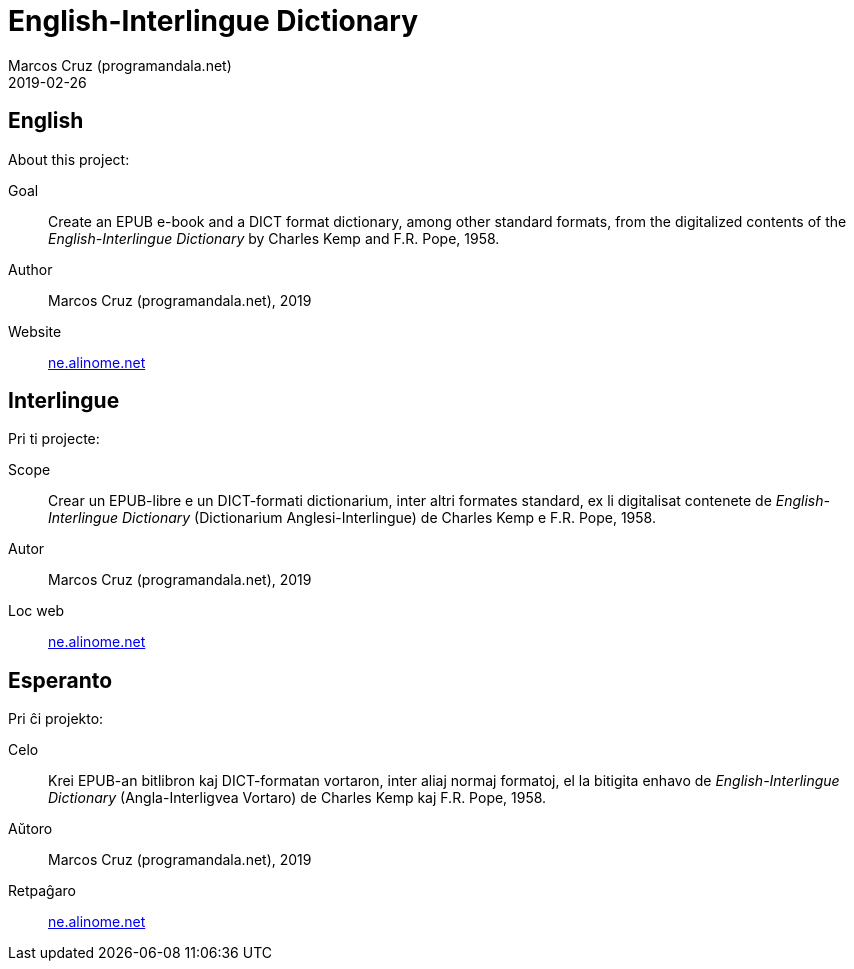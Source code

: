 = English-Interlingue Dictionary
:author: Marcos Cruz (programandala.net)
:revdate: 2019-02-26

// This file is part of the project
// _English-Interlingue Dictionary_
// (http://ne.alinome.net)
//
// By Marcos Cruz (programandala.net)

== English

About this project:

Goal:: Create an EPUB e-book and a DICT format dictionary, among other
standard formats, from the digitalized contents of the
_English-Interlingue Dictionary_ by Charles Kemp and F.R. Pope, 1958.

Author:: Marcos Cruz (programandala.net), 2019

Website:: http://ne.alinome.net[ne.alinome.net]

== Interlingue

Pri ti projecte:

Scope:: Crear un EPUB-libre e un DICT-formati dictionarium, inter
altri formates standard, ex li digitalisat contenete de
_English-Interlingue Dictionary_ (Dictionarium Anglesi-Interlingue) de
Charles Kemp e F.R. Pope, 1958.

Autor:: Marcos Cruz (programandala.net), 2019

Loc web:: http://ne.alinome.net[ne.alinome.net]

== Esperanto

Pri ĉi projekto:

Celo:: Krei  EPUB-an bitlibron kaj DICT-formatan vortaron, inter aliaj
normaj formatoj, el la bitigita enhavo de _English-Interlingue
Dictionary_ (Angla-Interligvea Vortaro) de Charles Kemp kaj F.R. Pope,
1958.

Aŭtoro:: Marcos Cruz (programandala.net), 2019

Retpaĝaro:: http://ne.alinome.net[ne.alinome.net]
